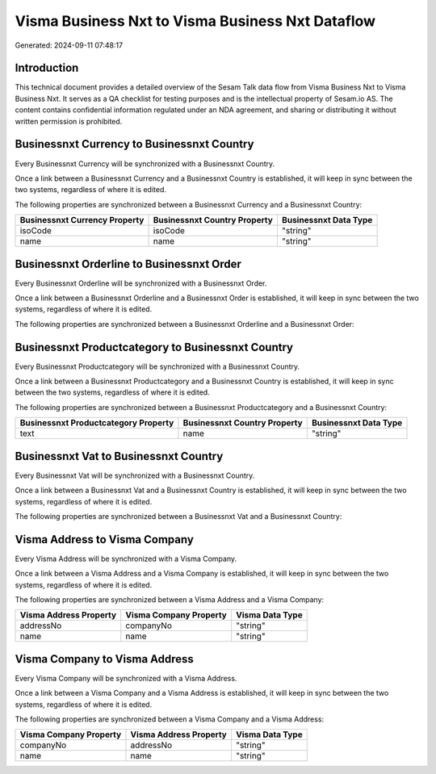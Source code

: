 =================================================
Visma Business Nxt to Visma Business Nxt Dataflow
=================================================

Generated: 2024-09-11 07:48:17

Introduction
------------

This technical document provides a detailed overview of the Sesam Talk data flow from Visma Business Nxt to Visma Business Nxt. It serves as a QA checklist for testing purposes and is the intellectual property of Sesam.io AS. The content contains confidential information regulated under an NDA agreement, and sharing or distributing it without written permission is prohibited.

Businessnxt Currency to Businessnxt Country
-------------------------------------------
Every Businessnxt Currency will be synchronized with a Businessnxt Country.

Once a link between a Businessnxt Currency and a Businessnxt Country is established, it will keep in sync between the two systems, regardless of where it is edited.

The following properties are synchronized between a Businessnxt Currency and a Businessnxt Country:

.. list-table::
   :header-rows: 1

   * - Businessnxt Currency Property
     - Businessnxt Country Property
     - Businessnxt Data Type
   * - isoCode
     - isoCode
     - "string"
   * - name
     - name
     - "string"


Businessnxt Orderline to Businessnxt Order
------------------------------------------
Every Businessnxt Orderline will be synchronized with a Businessnxt Order.

Once a link between a Businessnxt Orderline and a Businessnxt Order is established, it will keep in sync between the two systems, regardless of where it is edited.

The following properties are synchronized between a Businessnxt Orderline and a Businessnxt Order:

.. list-table::
   :header-rows: 1

   * - Businessnxt Orderline Property
     - Businessnxt Order Property
     - Businessnxt Data Type


Businessnxt Productcategory to Businessnxt Country
--------------------------------------------------
Every Businessnxt Productcategory will be synchronized with a Businessnxt Country.

Once a link between a Businessnxt Productcategory and a Businessnxt Country is established, it will keep in sync between the two systems, regardless of where it is edited.

The following properties are synchronized between a Businessnxt Productcategory and a Businessnxt Country:

.. list-table::
   :header-rows: 1

   * - Businessnxt Productcategory Property
     - Businessnxt Country Property
     - Businessnxt Data Type
   * - text
     - name
     - "string"


Businessnxt Vat to Businessnxt Country
--------------------------------------
Every Businessnxt Vat will be synchronized with a Businessnxt Country.

Once a link between a Businessnxt Vat and a Businessnxt Country is established, it will keep in sync between the two systems, regardless of where it is edited.

The following properties are synchronized between a Businessnxt Vat and a Businessnxt Country:

.. list-table::
   :header-rows: 1

   * - Businessnxt Vat Property
     - Businessnxt Country Property
     - Businessnxt Data Type


Visma Address to Visma Company
------------------------------
Every Visma Address will be synchronized with a Visma Company.

Once a link between a Visma Address and a Visma Company is established, it will keep in sync between the two systems, regardless of where it is edited.

The following properties are synchronized between a Visma Address and a Visma Company:

.. list-table::
   :header-rows: 1

   * - Visma Address Property
     - Visma Company Property
     - Visma Data Type
   * - addressNo
     - companyNo
     - "string"
   * - name
     - name
     - "string"


Visma Company to Visma Address
------------------------------
Every Visma Company will be synchronized with a Visma Address.

Once a link between a Visma Company and a Visma Address is established, it will keep in sync between the two systems, regardless of where it is edited.

The following properties are synchronized between a Visma Company and a Visma Address:

.. list-table::
   :header-rows: 1

   * - Visma Company Property
     - Visma Address Property
     - Visma Data Type
   * - companyNo
     - addressNo
     - "string"
   * - name
     - name
     - "string"

